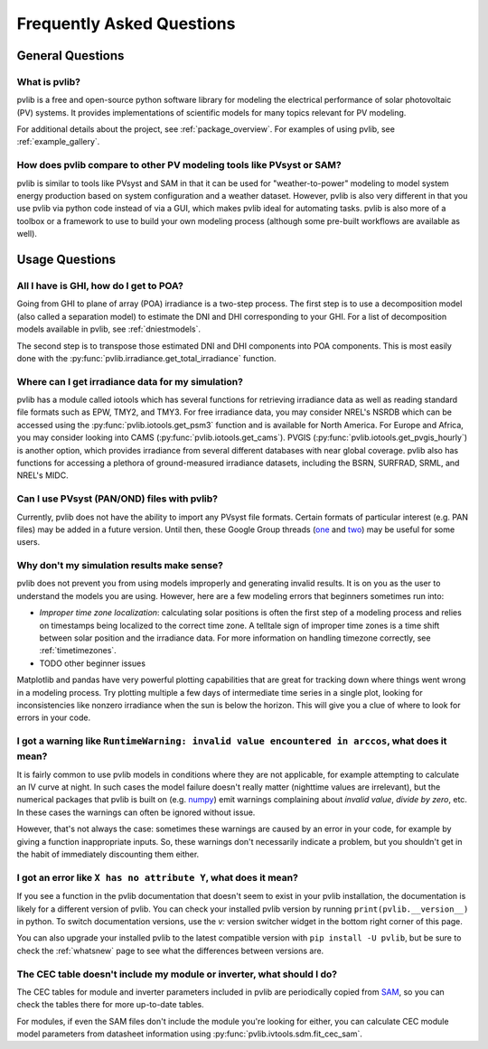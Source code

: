 .. _faq:

Frequently Asked Questions
==========================

General Questions
*****************

What is pvlib?
--------------

pvlib is a free and open-source python software library for modeling
the electrical performance of solar photovoltaic (PV) systems.  It provides
implementations of scientific models for many topics relevant for PV modeling.

For additional details about the project, see :ref:`package_overview`.
For examples of using pvlib, see :ref:`example_gallery`.


How does pvlib compare to other PV modeling tools like PVsyst or SAM?
---------------------------------------------------------------------

pvlib is similar to tools like PVsyst and SAM in that it can be used
for "weather-to-power" modeling to model system energy production
based on system configuration and a weather dataset.  However, pvlib
is also very different in that you use pvlib via python code instead
of via a GUI, which makes pvlib ideal for automating tasks.  pvlib
is also more of a toolbox or a framework to use
to build your own modeling process (although some pre-built workflows
are available as well).


Usage Questions
***************

All I have is GHI, how do I get to POA?
---------------------------------------

Going from GHI to plane of array (POA) irradiance is a two-step process. 
The first step is to
use a decomposition model (also called a separation model) to estimate the
DNI and DHI corresponding to your GHI.  For a list of decomposition
models available in pvlib, see :ref:`dniestmodels`.

The second step is to transpose those estimated DNI and DHI components into
POA components.  This is most easily done with the
:py:func:`pvlib.irradiance.get_total_irradiance` function.


Where can I get irradiance data for my simulation?
--------------------------------------------------

pvlib has a module called iotools which has several functions for
retrieving irradiance data as well as reading standard file formats
such as EPW, TMY2, and TMY3. For free irradiance data, you may
consider NREL's NSRDB which can be accessed using the
:py:func:`pvlib.iotools.get_psm3` function and is available for
North America. For Europe and Africa, you may consider looking into
CAMS (:py:func:`pvlib.iotools.get_cams`).
PVGIS (:py:func:`pvlib.iotools.get_pvgis_hourly`) is another option, which
provides irradiance from several different databases with near global coverage.
pvlib also has functions for accessing a plethora of ground-measured
irradiance datasets, including the BSRN, SURFRAD, SRML, and NREL's MIDC.


Can I use PVsyst (PAN/OND) files with pvlib?
--------------------------------------------

Currently, pvlib does not have the ability to import any PVsyst file formats.
Certain formats of particular interest (e.g. PAN files) may be added in a future
version.  Until then, these Google Group threads
(`one <https://groups.google.com/g/pvlib-python/c/PDDic0SS6ao/m/Z-WKj7C6BwAJ>`_
and `two <https://groups.google.com/g/pvlib-python/c/b1mf4Y1qHBY/m/tK2FBCJyBgAJ>`_)
may be useful for some users.


Why don't my simulation results make sense? 
-------------------------------------------

pvlib does not prevent you from using models improperly and generating
invalid results.  It is on you as the user to understand the models you
are using.  However, here are a few modeling errors that beginners sometimes
run into:

- *Improper time zone localization*: calculating solar positions is often the
  first step of a modeling process and relies on timestamps being localized to
  the correct time zone.  A telltale sign of improper time zones is a time
  shift between solar position and the irradiance data.
  For more information on handling timezone correctly, see :ref:`timetimezones`.
- TODO other beginner issues

Matplotlib and pandas have very powerful plotting capabilities that are great
for tracking down where things went wrong in a modeling process.  Try plotting
multiple a few days of intermediate time series in a single plot, looking for
inconsistencies like nonzero irradiance when the sun is below the horizon.
This will give you a clue of where to look for errors in your code.


I got a warning like ``RuntimeWarning: invalid value encountered in arccos``, what does it mean?
------------------------------------------------------------------------------------------------

It is fairly common to use pvlib models in conditions where they are not
applicable, for example attempting to calculate an IV curve at night.
In such cases the model failure doesn't really matter (nighttime values are
irrelevant), but the numerical packages that pvlib is built on
(e.g. `numpy <https://numpy.org>`_) emit warnings complaining about
`invalid value`, `divide by zero`, etc.  In these cases the warnings can
often be ignored without issue.

However, that's not always the case: sometimes these warnings are caused
by an error in your code, for example by giving a function inappropriate inputs.
So, these warnings don't necessarily indicate a problem, but you shouldn't
get in the habit of immediately discounting them either.


I got an error like ``X has no attribute Y``, what does it mean?
----------------------------------------------------------------

If you see a function in the pvlib documentation that doesn't seem to exist
in your pvlib installation, the documentation is likely for a different version
of pvlib.  You can check your installed pvlib version by running
``print(pvlib.__version__)`` in python.  To switch documentation versions, use
the `v:` version switcher widget in the bottom right corner of this page.

You can also upgrade your installed pvlib to the latest compatible version
with ``pip install -U pvlib``, but be sure to check the :ref:`whatsnew`
page to see what the differences between versions are.


The CEC table doesn't include my module or inverter, what should I do?
----------------------------------------------------------------------

The CEC tables for module and inverter parameters included in pvlib are periodically
copied from `SAM <https://github.com/NREL/SAM/tree/develop/deploy/libraries>`_,
so you can check the tables there for more up-to-date tables.

For modules, if even the SAM files don't include the module you're looking for
either, you can calculate CEC module model parameters from
datasheet information using :py:func:`pvlib.ivtools.sdm.fit_cec_sam`.
